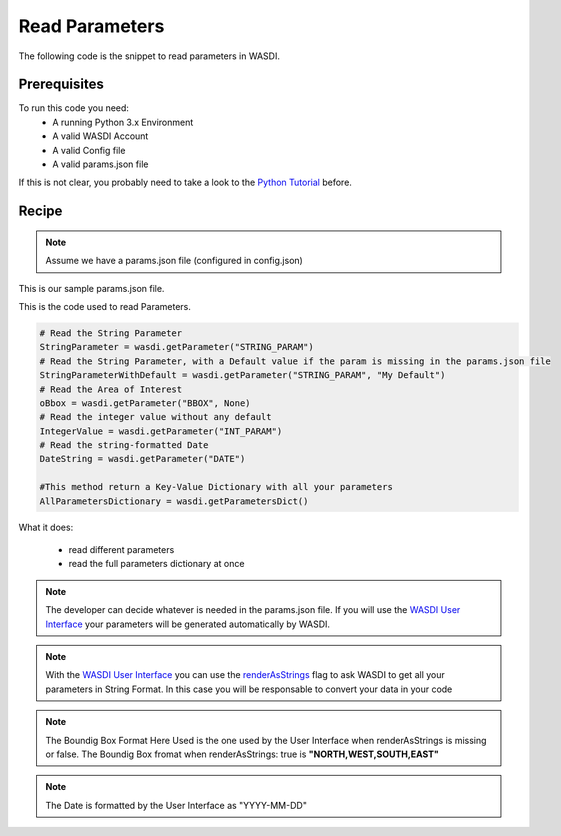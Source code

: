 .. TestReadTheDocs documentation master file, created by
   sphinx-quickstart on Mon Apr 19 16:00:28 2021.
   You can adapt this file completely to your liking, but it should at least
   contain the root `toctree` directive.
.. _BasicAppStructure


Read Parameters
=========================================
The following code is the snippet to read parameters in WASDI.


Prerequisites
------------------------------------------

To run this code you need:
 - A running Python 3.x Environment
 - A valid WASDI Account
 - A valid Config file
 - A valid params.json file
 
If this is not clear, you probably need to take a look to the `Python Tutorial <https://wasdi.readthedocs.io/en/latest/ProgrammingTutorials/PythonTutorial.html>`_ before.


Recipe 
------------------------------------------

.. note::
	Assume we have a params.json file (configured in config.json)

This is our sample params.json file.

.. code-block:: json
    {
        "STRING_PARAM": "SAMPLE",
        "INT_PARAM": 2,
        "BBOX": {
        "northEast": {
            "lat": 20.1,
            "lng": -71.4
            },
        "southWest": {
            "lat": 17.9,
            "lng": -74.9
            }
        },
        "DATE": "2024-01-01"
    }


This is the code used to read Parameters.

.. code-block:: python

   # Read the String Parameter
   StringParameter = wasdi.getParameter("STRING_PARAM")
   # Read the String Parameter, with a Default value if the param is missing in the params.json file
   StringParameterWithDefault = wasdi.getParameter("STRING_PARAM", "My Default")
   # Read the Area of Interest
   oBbox = wasdi.getParameter("BBOX", None)
   # Read the integer value without any default
   IntegerValue = wasdi.getParameter("INT_PARAM")
   # Read the string-formatted Date
   DateString = wasdi.getParameter("DATE")

   #This method return a Key-Value Dictionary with all your parameters
   AllParametersDictionary = wasdi.getParametersDict()


What it does:

 - read different parameters 
 - read the full parameters dictionary at once

.. note::
	The developer can decide whatever is needed in the params.json file. If you will use the `WASDI User Interface <https://wasdi.readthedocs.io/en/latest/ProgrammingTutorials/UITutorial.html>`_ your parameters will be generated automatically by WASDI.

.. note::
	With the  `WASDI User Interface <https://wasdi.readthedocs.io/en/latest/ProgrammingTutorials/UITutorial.html>`_ you can use the `renderAsStrings <https://wasdi.readthedocs.io/en/latest/ProgrammingTutorials/UITutorial.html#render-as-string>`_ flag to ask WASDI to get all your parameters in String Format. In this case you will be responsable to convert your data in your code

.. note::
	The Boundig Box Format Here Used is the one used by the User Interface when renderAsStrings is missing or false. The Boundig Box fromat when renderAsStrings: true is **"NORTH,WEST,SOUTH,EAST"**

.. note::
	The Date is formatted by the User Interface as "YYYY-MM-DD"
